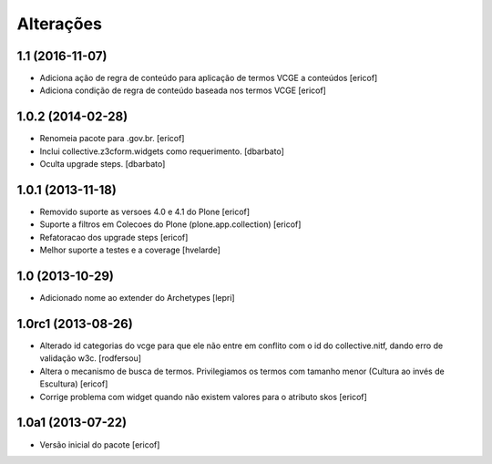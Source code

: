 Alterações
------------

1.1 (2016-11-07)
^^^^^^^^^^^^^^^^^^

* Adiciona ação de regra de conteúdo para aplicação de termos
  VCGE a conteúdos
  [ericof]

* Adiciona condição de regra de conteúdo baseada nos termos
  VCGE
  [ericof]

1.0.2 (2014-02-28)
^^^^^^^^^^^^^^^^^^

* Renomeia pacote para .gov.br.
  [ericof]

* Inclui collective.z3cform.widgets como requerimento.
  [dbarbato]

* Oculta upgrade steps.
  [dbarbato]


1.0.1 (2013-11-18)
^^^^^^^^^^^^^^^^^^^

* Removido suporte as versoes 4.0 e 4.1 do Plone
  [ericof]

* Suporte a filtros em Colecoes do Plone (plone.app.collection)
  [ericof]

* Refatoracao dos upgrade steps
  [ericof]

* Melhor suporte a testes e a coverage
  [hvelarde]


1.0 (2013-10-29)
^^^^^^^^^^^^^^^^^^^

* Adicionado nome ao extender do Archetypes
  [lepri]


1.0rc1 (2013-08-26)
^^^^^^^^^^^^^^^^^^^^^

* Alterado id categorias do vcge para que ele não entre em conflito com o
  id do collective.nitf, dando erro de validação w3c.
  [rodfersou]
* Altera o mecanismo de busca de termos. Privilegiamos os termos
  com tamanho menor (Cultura ao invés de Escultura)
  [ericof]

* Corrige problema com widget quando não existem valores
  para o atributo skos
  [ericof]


1.0a1 (2013-07-22)
^^^^^^^^^^^^^^^^^^

* Versão inicial do pacote
  [ericof]
